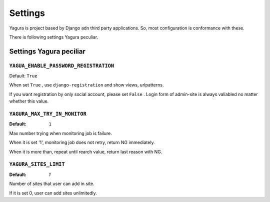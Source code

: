 ========
Settings
========

Yagura is project based by Django adn third party applications. So, most configuration is conformance with these.

There is following settings Yagura peculiar.

Settings Yagura peciliar
========================

``YAGUA_ENABLE_PASSWORD_REGISTRATION``
--------------------------------------

Default: ``True``

When set ``True`` , use ``django-registration`` and show views, urlpatterns.

If you want registration by only social account, please set ``False`` .
Login form of admin-site is always valiabled no matter whether this value.


``YAGURA_MAX_TRY_IN_MONITOR``
-----------------------------

:Default: ``1``

Max number trying when monitoring job is failure.

When it is set '1', monitoring job does not retry, return NG immediately.

When it is more than, repeat until rearch value, return last reason with NG.


``YAGURA_SITES_LIMIT``
----------------------

:Default: `1`

Number of sites that user can add in site.

If it is set 0, user can add sites unlimitedly.
